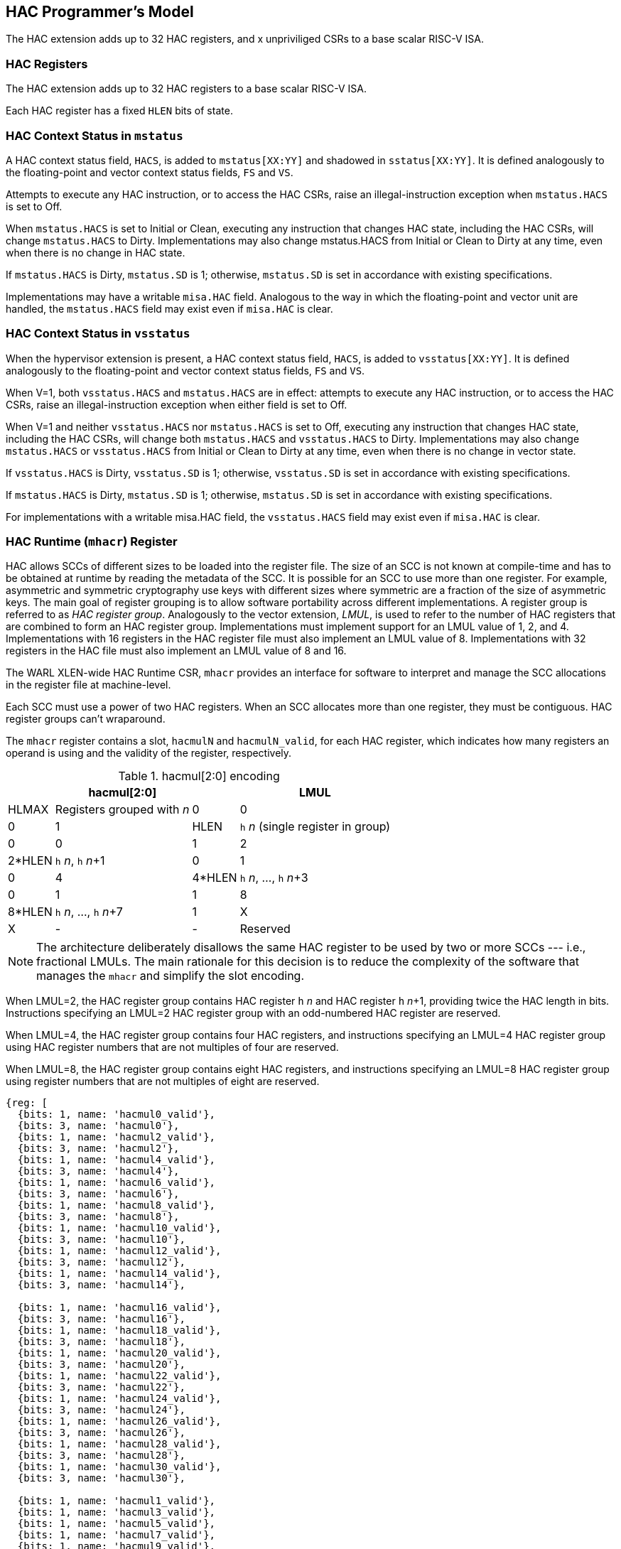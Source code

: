 [[runtime]]
== HAC Programmer's Model

The HAC extension adds up to 32 HAC registers, and x unpriviliged CSRs to a
base scalar RISC-V ISA.

=== HAC Registers

The HAC extension adds up to 32 HAC registers to a base scalar RISC-V ISA.

Each HAC register has a fixed `HLEN` bits of state.

=== HAC Context Status in `mstatus`

A HAC context status field, `HACS`, is added to `mstatus[XX:YY]` and shadowed
in `sstatus[XX:YY]`. It is defined analogously to the floating-point and vector
context status fields, `FS` and `VS`.

Attempts to execute any HAC instruction, or to access the HAC CSRs, raise
an illegal-instruction exception when `mstatus.HACS` is set to Off.

When `mstatus.HACS` is set to Initial or Clean, executing any instruction that
changes HAC state, including the HAC CSRs, will change `mstatus.HACS` to Dirty.
Implementations may also change mstatus.HACS from Initial or Clean to Dirty at
any time, even when there is no change in HAC state.

If `mstatus.HACS` is Dirty, `mstatus.SD` is 1; otherwise, `mstatus.SD` is set
in accordance with existing specifications.

Implementations may have a writable `misa.HAC` field. Analogous to the way in
which the floating-point and vector unit are handled, the `mstatus.HACS` field
may exist even if `misa.HAC` is clear.

=== HAC Context Status in `vsstatus`

When the hypervisor extension is present, a HAC context status field, `HACS`,
is added to `vsstatus[XX:YY]`. It is defined analogously to the floating-point
and vector context status fields, `FS` and `VS`.

When V=1, both `vsstatus.HACS` and `mstatus.HACS` are in effect: attempts to
execute any HAC instruction, or to access the HAC CSRs, raise an
illegal-instruction exception when either field is set to Off.

When V=1 and neither `vsstatus.HACS` nor `mstatus.HACS` is set to Off,
executing any instruction that changes HAC state, including the HAC CSRs, will
change both `mstatus.HACS` and `vsstatus.HACS` to Dirty. Implementations may
also change `mstatus.HACS` or `vsstatus.HACS` from Initial or Clean to Dirty at
any time, even when there is no change in vector state.

If `vsstatus.HACS` is Dirty, `vsstatus.SD` is 1; otherwise, `vsstatus.SD` is
set in accordance with existing specifications.

If `mstatus.HACS` is Dirty, `mstatus.SD` is 1; otherwise, `mstatus.SD` is set
in accordance with existing specifications.

For implementations with a writable misa.HAC field, the `vsstatus.HACS` field
may exist even if `misa.HAC` is clear.

=== HAC Runtime (`mhacr`) Register

HAC allows SCCs of different sizes to be loaded into the register file. The
size of an SCC is not known at compile-time and has to be obtained at runtime
by reading the metadata of the SCC. It is possible for an SCC to use more than
one register. For example, asymmetric and symmetric cryptography use keys with
different sizes where symmetric are a fraction of the size of asymmetric keys.
The main goal of register grouping is to allow software portability across
different implementations. A register group is referred to as _HAC_ _register_
_group_. Analogously to the vector extension, _LMUL_, is used to refer to the
number of HAC registers that are combined to form an HAC register group.
Implementations must implement support for an LMUL value of 1, 2, and 4.
Implementations with 16 registers in the HAC register file must also implement
an LMUL value of 8. Implementations with 32 registers in the HAC file must also
implement an LMUL value of 8 and 16.

The WARL XLEN-wide HAC Runtime CSR, `mhacr` provides an interface for software
to interpret and manage the SCC allocations in the register file at machine-level.

Each SCC must use a power of two HAC registers. When an SCC allocates more than
one register, they must be contiguous. HAC register groups can't wraparound.

The `mhacr` register contains a slot, `hacmulN` and `hacmulN_valid`, for each
HAC register, which indicates how many registers an operand is using and the
validity of the register, respectively.

.hacmul[2:0] encoding
[cols="1,1,1,1"]
[%autowidth,float="center",align="center",options="header"]
|===
3+| hacmul[2:0] |   LMUL |  HLMAX  | Registers grouped with __n__

  | 0 | 0 | 0   |      1 |    HLEN |  `h` __n__ (single register in group)
  | 0 | 0 | 1   |      2 |  2*HLEN |  `h` __n__, `h` __n__+1
  | 0 | 1 | 0   |      4 |  4*HLEN |  `h` __n__, ..., `h` __n__+3
  | 0 | 1 | 1   |      8 |  8*HLEN |  `h` __n__, ..., `h` __n__+7
  | 1 | X | X   |      - |       - | Reserved
|===

[NOTE]
====
The architecture deliberately disallows the same HAC register to be used by two
or more SCCs --- i.e., fractional LMULs. The main rationale for this decision
is to reduce the complexity of the software that manages the `mhacr` and
simplify the slot encoding.
====

When LMUL=2, the HAC register group contains HAC register `h` __n__ and HAC
register `h` __n__+1, providing twice the HAC length in bits.  Instructions
specifying an LMUL=2 HAC register group with an odd-numbered HAC register are
reserved.

When LMUL=4, the HAC register group contains four HAC registers, and
instructions specifying an LMUL=4 HAC register group using HAC register numbers
that are not multiples of four are reserved.

When LMUL=8, the HAC register group contains eight HAC registers, and
instructions specifying an LMUL=8 HAC register group using register numbers
that are not multiples of eight are reserved.

[wavedrom,,svg]
....
{reg: [
  {bits: 1, name: 'hacmul0_valid'},
  {bits: 3, name: 'hacmul0'},
  {bits: 1, name: 'hacmul2_valid'},
  {bits: 3, name: 'hacmul2'},
  {bits: 1, name: 'hacmul4_valid'},
  {bits: 3, name: 'hacmul4'},
  {bits: 1, name: 'hacmul6_valid'},
  {bits: 3, name: 'hacmul6'},
  {bits: 1, name: 'hacmul8_valid'},
  {bits: 3, name: 'hacmul8'},
  {bits: 1, name: 'hacmul10_valid'},
  {bits: 3, name: 'hacmul10'},
  {bits: 1, name: 'hacmul12_valid'},
  {bits: 3, name: 'hacmul12'},
  {bits: 1, name: 'hacmul14_valid'},
  {bits: 3, name: 'hacmul14'},

  {bits: 1, name: 'hacmul16_valid'},
  {bits: 3, name: 'hacmul16'},
  {bits: 1, name: 'hacmul18_valid'},
  {bits: 3, name: 'hacmul18'},
  {bits: 1, name: 'hacmul20_valid'},
  {bits: 3, name: 'hacmul20'},
  {bits: 1, name: 'hacmul22_valid'},
  {bits: 3, name: 'hacmul22'},
  {bits: 1, name: 'hacmul24_valid'},
  {bits: 3, name: 'hacmul24'},
  {bits: 1, name: 'hacmul26_valid'},
  {bits: 3, name: 'hacmul26'},
  {bits: 1, name: 'hacmul28_valid'},
  {bits: 3, name: 'hacmul28'},
  {bits: 1, name: 'hacmul30_valid'},
  {bits: 3, name: 'hacmul30'},

  {bits: 1, name: 'hacmul1_valid'},
  {bits: 1, name: 'hacmul3_valid'},
  {bits: 1, name: 'hacmul5_valid'},
  {bits: 1, name: 'hacmul7_valid'},
  {bits: 1, name: 'hacmul9_valid'},
  {bits: 1, name: 'hacmul11_valid'},
  {bits: 1, name: 'hacmul13_valid'},
  {bits: 1, name: 'hacmul15_valid'},
  {bits: 1, name: 'hacmul17_valid'},
  {bits: 1, name: 'hacmul19_valid'},
  {bits: 1, name: 'hacmul21_valid'},
  {bits: 1, name: 'hacmul23_valid'},
  {bits: 1, name: 'hacmul25_valid'},
  {bits: 1, name: 'hacmul27_valid'},
  {bits: 1, name: 'hacmul29_valid'},
]}
....

An HAC implementation with 8 registers, only has access to even numbered
register IDs. Moreover, for the same implementation, slot `hacmul14` and all
odd numbered slots are WPRI.

The slots `hacmul[24-30]` have the LMUL=8 encoding reserved. The slot
`hacmul[28-30]` has the LMUL=4 encoding reserved. The slot `hacmul30` has the
LMUL=2 encoding reserved.

The validity of a HAC register group is always given by the least significant
`hacmul` ID. The remaining bits in the slots of the HAC register group are
don't care.

When `hacmulN_valid` is 0, all encodings in the corresponding `hacmulN` are
reserved.

=== Context Transport Key

The Context Transport Key (CTK) is always stored in the `H` register with the
highest ID --- `H7`, `H15`, or `H31`. The CTK can only be modified in effective
privilege mode M. Attempting to decode an HAC instruction which modifies the
CTK outside of effective privilege mode M results in an exception with code
"Illegal Instruction". A CTK is loaded using a dedicated set or import
instruction. The CTK register may ignore writes, and follows the WARL behavior.

[NOTE]
====
Writes may be ignored in the CTK register such that smaller implementations can
hardcode a key.
====

[NOTE]
====
CTK is encoded in an HAC register instead of a CSR because its width is larger
than XLEN.
====

Import and export operations to other HAC registers use the currently loaded
CTK to import and export data in each register. Registers loaded under a CTK X
can only be used when CTK X is loaded. Attempting to use a register with a
different CTK Y results in an exception with code "Illegal Instruction".

